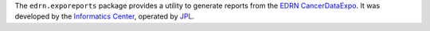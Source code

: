 The ``edrn.exporeports`` package provides a utility to generate reports from
the EDRN_ CancerDataExpo_.  It was developed by the `Informatics Center`_,
operated by JPL_.


.. References:
.. _EDRN: http://edrn.nci.nih.gov/
.. _CancerDataExpo: https://edrn.jpl.nasa.gov/cancerdataexpo
.. _`Informatics Center`: http://cancer.jpl.nasa.gov/
.. _`JPL`: http://www.jpl.nasa.gov/
